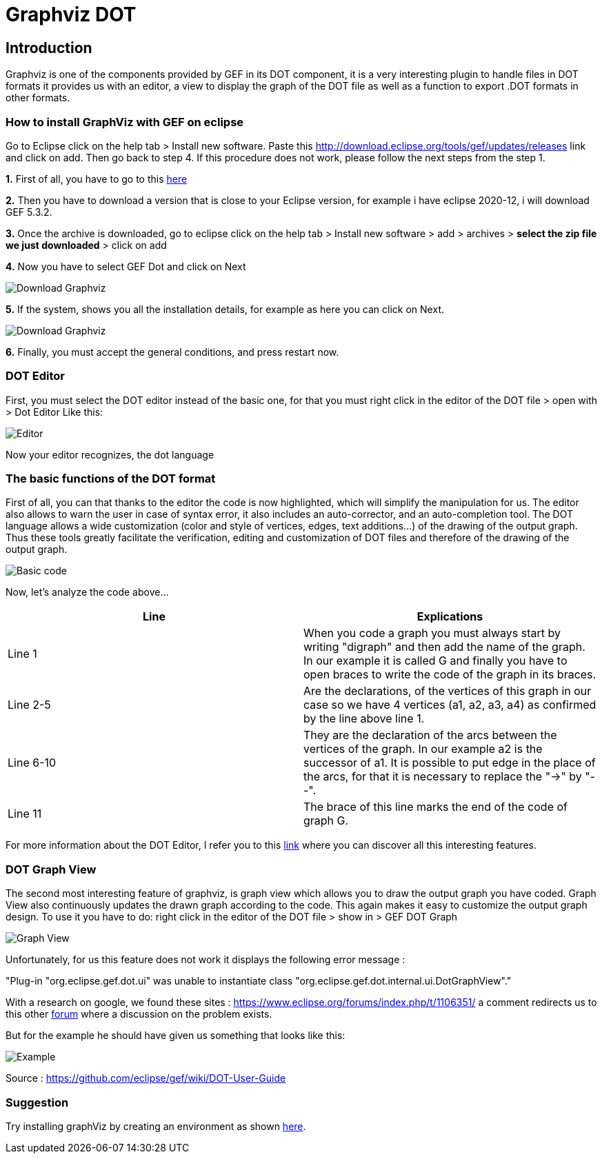 = Graphviz DOT


== Introduction

Graphviz is one of the components provided by GEF in its DOT component, it is a very interesting plugin to handle files in DOT formats it provides us with an editor, a view to 
display the graph of the DOT file as well as a function to export .DOT formats in other formats.

=== How to install GraphViz with GEF on eclipse

Go to Eclipse click on the help tab > Install new software. Paste this http://download.eclipse.org/tools/gef/updates/releases link and click on add. Then go back to step 4. If this procedure does not work, please follow the next steps from the step 1.

*1.* First of all, you have to go to this link:https://www.eclipse.org/gef/downloads/index.php?showAll=1&showMax=5[here]

*2.* Then you have to download a version that is close to your Eclipse version, for example i have eclipse 2020-12, i will download GEF 5.3.2.

*3.* Once the archive is downloaded, go to eclipse click on the help tab > Install new software > add > archives > *select the zip file we just downloaded* > click on add

*4.* Now you have to select GEF Dot and click on Next

image:../assets/graphViz/choixPackageGEFDOT.png[Download Graphviz]

*5.* If the system, shows you all the installation details, for example as here you can click on Next.

image:../assets/graphViz/installDetails.png[Download Graphviz]

*6.* Finally, you must accept the general conditions, and press restart now.


=== DOT Editor

First, you must select the DOT editor instead of the basic one, for that you must right click in the editor of the DOT file > open with > Dot Editor Like this:

image:../assets/graphViz/openDotEditor.png[Editor]

Now your editor recognizes, the dot language

=== The basic functions of the DOT format

First of all, you can that thanks to the editor the code is now highlighted, which will simplify the manipulation for us.
The editor also allows to warn the user in case of syntax error, it also includes an auto-corrector, and an auto-completion tool. The DOT language allows a wide customization (color and style of vertices, edges, text additions...) of the drawing of the output graph. Thus these tools greatly facilitate the verification, editing and customization of DOT files and therefore of the drawing of the output graph.   

image:../assets/graphViz/exempleOfDotFormat.png[Basic code]

Now, let's analyze the code above...

[cols="1,1", options="header"] 
|===
|Line
|Explications

|Line 1
|When you code a graph you must always start by writing "digraph" and then add the name of the graph. 
In our example it is called G and finally you have to open braces to write the code of the graph in its braces.

|Line 2-5
|Are the declarations, of the vertices of this graph in our case so we have 4 vertices (a1, a2, a3, a4) as confirmed by the line above line 1.

|Line 6-10 
|They are the declaration of the arcs between the vertices of the graph. 
In our example a2 is the successor of a1. It is possible to put edge in the place of the arcs, for that it is necessary to replace the "->" by "--".

|Line 11 
|The brace of this line marks the end of the code of graph G.

|===

For more information about the DOT Editor, I refer you to this link:https://github.com/eclipse/gef/wiki/DOT-User-Guide[link] 
where you can discover all this interesting features.

=== DOT Graph View
The second most interesting feature of graphviz, is graph view which allows you to draw the output graph you have coded.
Graph View also continuously updates the drawn graph according to the code. This again makes it easy to customize the output graph design.
To use it you have to do: 
right click in the editor of the DOT file > show in > GEF DOT Graph

image:../assets/graphViz/openDotGraphView.png[Graph View]

Unfortunately, for us this feature does not work it displays the following error message :

"Plug-in "org.eclipse.gef.dot.ui" was unable to instantiate class "org.eclipse.gef.dot.internal.ui.DotGraphView"."

With a research on google, we found these sites : 
https://www.eclipse.org/forums/index.php/t/1106351/
a comment redirects us to this other link:https://www.eclipse.org/forums/index.php?t=thread&frm_id=81[forum] where a discussion on the problem exists.


But for the example he should have given us something that looks like this: 

image:../assets/graphViz/exempleOfNormalView.png[Example]

Source : https://github.com/eclipse/gef/wiki/DOT-User-Guide


=== Suggestion
Try installing graphViz by creating an environment as shown link:https://github.com/eclipse/gef#readme[here].
